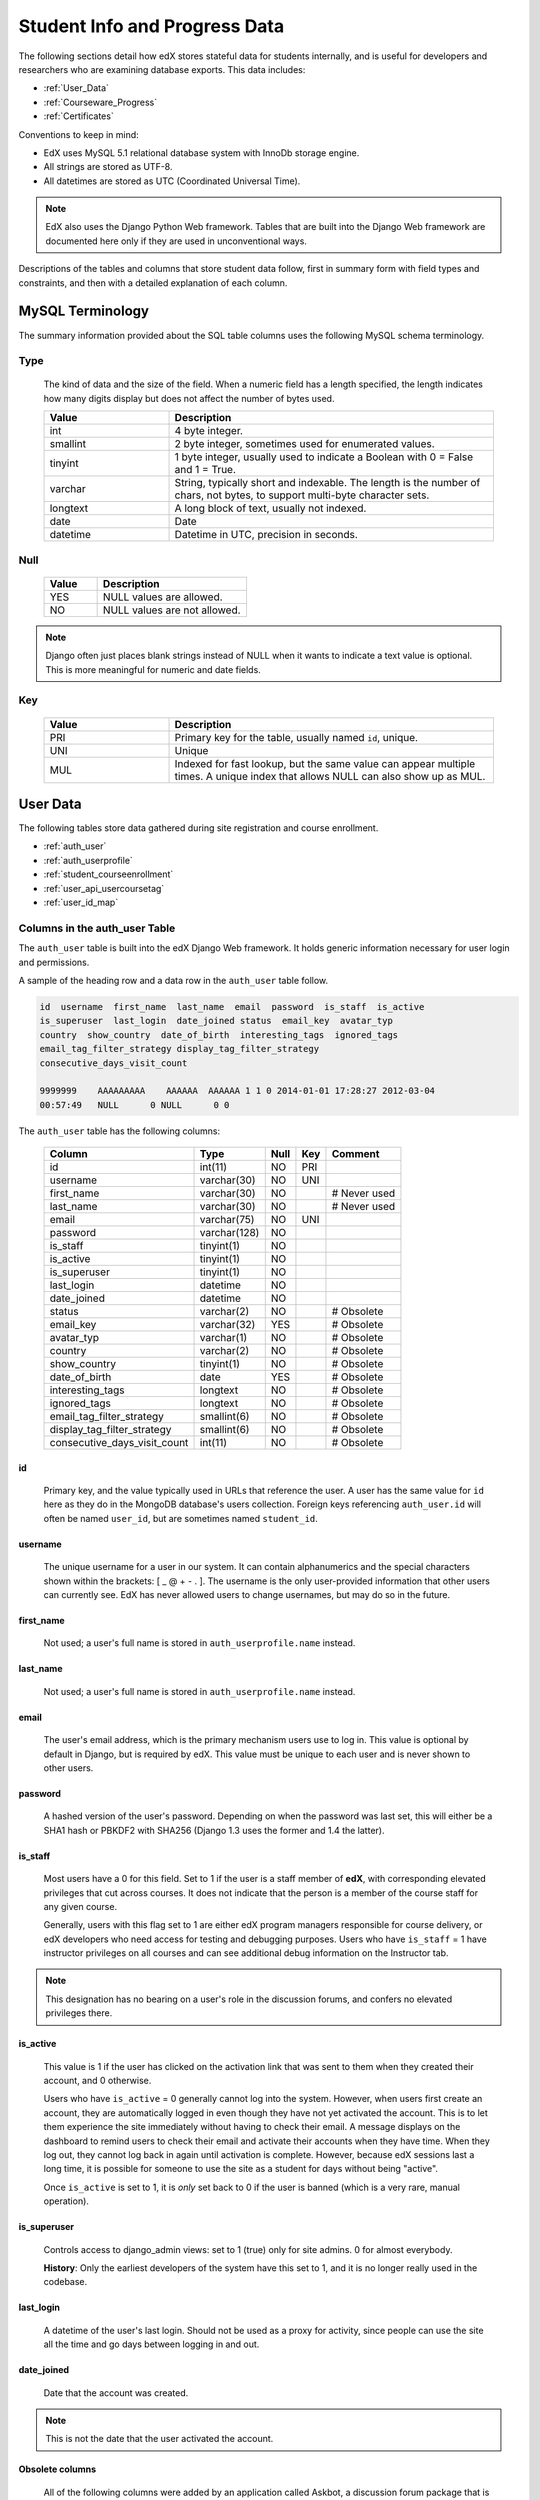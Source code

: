 .. _Student_Info:

##############################
Student Info and Progress Data
##############################

The following sections detail how edX stores stateful data for students internally, and is useful for developers and researchers who are examining database exports. This data includes:

* :ref:`User_Data`
* :ref:`Courseware_Progress`
* :ref:`Certificates`

Conventions to keep in mind:

* EdX uses MySQL 5.1 relational database system with InnoDb storage engine.
* All strings are stored as UTF-8.
* All datetimes are stored as UTC (Coordinated Universal Time).

.. note::
     EdX also uses the Django Python Web framework. Tables that are built into the Django Web framework are documented here only if they are used in unconventional ways.

Descriptions of the tables and columns that store student data follow, first in summary form with field types and constraints, and then with a detailed explanation of each column. 

********************
MySQL Terminology
********************

The summary information provided about the SQL table columns uses the following MySQL schema terminology.

========
Type
========

  The kind of data and the size of the field. When a numeric field has a length specified, the length indicates how many digits display but does not affect the number of bytes used.

  .. list-table::
     :widths: 25 65
     :header-rows: 1

     * - Value
       - Description
     * - int
       - 4 byte integer.
     * - smallint
       - 2 byte integer, sometimes used for enumerated values.
     * - tinyint
       - 1 byte integer, usually used to indicate a Boolean with 0 = False and 1 = True.
     * - varchar
       - String, typically short and indexable. The length is the number of chars, not bytes, to support multi-byte character sets.
     * - longtext
       - A long block of text, usually not indexed.
     * - date
       - Date
     * - datetime
       - Datetime in UTC, precision in seconds.

========
Null
========

  .. list-table::
     :widths: 25 70
     :header-rows: 1

     * - Value
       - Description
     * - YES
       - NULL values are allowed.
     * - NO
       - NULL values are not allowed.

.. note::
     Django often just places blank strings instead of NULL when it wants to indicate a text value is optional. This is more meaningful for numeric and date fields.

========
Key
========

  .. list-table::
     :widths: 25 65
     :header-rows: 1

     * - Value
       - Description
     * - PRI
       - Primary key for the table, usually named ``id``, unique.
     * - UNI
       - Unique
     * - MUL
       - Indexed for fast lookup, but the same value can appear multiple times. A unique index that allows NULL can also show up as MUL.

.. _User_Data:

****************
User Data
****************

The following tables store data gathered during site registration and course enrollment. 

* :ref:`auth_user`
* :ref:`auth_userprofile`
* :ref:`student_courseenrollment`
* :ref:`user_api_usercoursetag`
* :ref:`user_id_map`

.. _auth_user:

================================
Columns in the auth_user Table
================================

The ``auth_user`` table is built into the edX Django Web framework. It holds generic information necessary for user login and permissions. 

A sample of the heading row and a data row in the ``auth_user`` table follow.

.. code-block:: json

    id  username  first_name  last_name  email  password  is_staff  is_active 
    is_superuser  last_login  date_joined status  email_key  avatar_typ
    country  show_country  date_of_birth  interesting_tags  ignored_tags  
    email_tag_filter_strategy display_tag_filter_strategy 
    consecutive_days_visit_count

    9999999    AAAAAAAAA    AAAAAA  AAAAAA 1 1 0 2014-01-01 17:28:27 2012-03-04 
    00:57:49   NULL      0 NULL      0 0

The ``auth_user`` table has the following columns:

  +------------------------------+--------------+------+-----+------------------+
  | Column                       | Type         | Null | Key | Comment          |
  +==============================+==============+======+=====+==================+
  | id                           | int(11)      | NO   | PRI |                  |
  +------------------------------+--------------+------+-----+------------------+
  | username                     | varchar(30)  | NO   | UNI |                  |
  +------------------------------+--------------+------+-----+------------------+
  | first_name                   | varchar(30)  | NO   |     | # Never used     |
  +------------------------------+--------------+------+-----+------------------+
  | last_name                    | varchar(30)  | NO   |     | # Never used     |
  +------------------------------+--------------+------+-----+------------------+
  | email                        | varchar(75)  | NO   | UNI |                  |
  +------------------------------+--------------+------+-----+------------------+
  | password                     | varchar(128) | NO   |     |                  |
  +------------------------------+--------------+------+-----+------------------+
  | is_staff                     | tinyint(1)   | NO   |     |                  |
  +------------------------------+--------------+------+-----+------------------+
  | is_active                    | tinyint(1)   | NO   |     |                  |
  +------------------------------+--------------+------+-----+------------------+
  | is_superuser                 | tinyint(1)   | NO   |     |                  |
  +------------------------------+--------------+------+-----+------------------+
  | last_login                   | datetime     | NO   |     |                  |
  +------------------------------+--------------+------+-----+------------------+
  | date_joined                  | datetime     | NO   |     |                  |
  +------------------------------+--------------+------+-----+------------------+
  | status                       | varchar(2)   | NO   |     | # Obsolete       |
  +------------------------------+--------------+------+-----+------------------+
  | email_key                    | varchar(32)  | YES  |     | # Obsolete       |
  +------------------------------+--------------+------+-----+------------------+
  | avatar_typ                   | varchar(1)   | NO   |     | # Obsolete       |
  +------------------------------+--------------+------+-----+------------------+
  | country                      | varchar(2)   | NO   |     | # Obsolete       |
  +------------------------------+--------------+------+-----+------------------+
  | show_country                 | tinyint(1)   | NO   |     | # Obsolete       |
  +------------------------------+--------------+------+-----+------------------+
  | date_of_birth                | date         | YES  |     | # Obsolete       |
  +------------------------------+--------------+------+-----+------------------+
  | interesting_tags             | longtext     | NO   |     | # Obsolete       |
  +------------------------------+--------------+------+-----+------------------+
  | ignored_tags                 | longtext     | NO   |     | # Obsolete       |
  +------------------------------+--------------+------+-----+------------------+
  | email_tag_filter_strategy    | smallint(6)  | NO   |     | # Obsolete       |
  +------------------------------+--------------+------+-----+------------------+
  | display_tag_filter_strategy  | smallint(6)  | NO   |     | # Obsolete       |
  +------------------------------+--------------+------+-----+------------------+
  | consecutive_days_visit_count | int(11)      | NO   |     | # Obsolete       |
  +------------------------------+--------------+------+-----+------------------+

----
id
----
  Primary key, and the value typically used in URLs that reference the user. A user has the same value for ``id`` here as they do in the MongoDB database's users collection. Foreign keys referencing ``auth_user.id`` will often be named ``user_id``, but are sometimes named ``student_id``.

----------
username
----------
  The unique username for a user in our system. It can contain alphanumerics and the special characters shown within the brackets: [ _ @ + - . ]. The username is the only user-provided information that other users can currently see. EdX has never allowed users to change usernames, but may do so in the future.

------------
first_name
------------
  Not used; a user's full name is stored in ``auth_userprofile.name`` instead.

-----------
last_name
-----------
  Not used; a user's full name is stored in ``auth_userprofile.name`` instead.

-------
email
-------
  The user's email address, which is the primary mechanism users use to log in. This value is optional by default in Django, but is required by edX. This value must be unique to each user and is never shown to other users.

----------
password
----------
  A hashed version of the user's password. Depending on when the password was last set, this will either be a SHA1 hash or PBKDF2 with SHA256 (Django 1.3 uses the former and 1.4 the latter).

----------
is_staff
----------
  Most users have a 0 for this field. Set to 1 if the user is a staff member of **edX**, with corresponding elevated privileges that cut across courses. It does not indicate that the person is a member of the course staff for any given course. 

  Generally, users with this flag set to 1 are either edX program managers responsible for course delivery, or edX developers who need access for testing and debugging purposes. Users who have ``is_staff`` = 1 have instructor privileges on all courses and can see additional debug information on the Instructor tab.

.. note::
     This designation has no bearing on a user's role in the discussion forums, and confers no elevated privileges there.

-----------
is_active
-----------
  This value is 1 if the user has clicked on the activation link that was sent to them when they created their account, and 0 otherwise. 

  Users who have ``is_active`` = 0 generally cannot log into the system. However, when users first create an account, they are automatically logged in even though they have not yet activated the account. This is to let them experience the site immediately without having to check their email. A message displays on the dashboard to remind users to check their email and activate their accounts when they have time. When they log out, they cannot log back in again until activation is complete. However, because edX sessions last a long time, it is possible for someone to use the site as a student for days without being "active".

  Once ``is_active`` is set to 1, it is *only* set back to 0 if the user is banned (which is a very rare, manual operation).

--------------
is_superuser
--------------
  Controls access to django_admin views: set to 1 (true) only for site admins. 0 for almost everybody.

  **History**: Only the earliest developers of the system have this set to 1, and it is no longer really used in the codebase.

------------
last_login
------------
  A datetime of the user's last login. Should not be used as a proxy for activity, since people can use the site all the time and go days between logging in and out.

-------------
date_joined
-------------
  Date that the account was created.

.. note::
     This is not the date that the user activated the account.

-------------------
Obsolete columns
-------------------
  All of the following columns were added by an application called Askbot, a discussion forum package that is no longer part of the system.

  * status
  * email_key
  * avatar_typ
  * country
  * show_country
  * date_of_birth
  * interesting_tags
  * ignored_tags
  * email_tag_filter_strategy
  * display_tag_filter_strategy
  * consecutive_days_visit_count

  Only users who were part of the prototype 6.002x course run in the Spring of 2012 have any information in these columns. Even for those users, most of this information was never collected. Only the columns with values that are automatically generated have any values in them, such as the tag-related columns.

  These columns are unrelated to the discussion forums that edX currently uses, and will eventually be dropped from this table.

.. _auth_userprofile:

======================================
Columns in the auth_userprofile Table
======================================

The ``auth_userprofile`` table stores user demographic data collected during the student registration process. 
Every row in this table corresponds to one row in ``auth_user``. 

A sample of the heading row and a data row in the ``auth_userprofile`` table follow.

.. code-block:: json

    id  user_id name  language  location  meta  courseware  gender  mailing_address 
    year_of_birth level_of_education  goals allow_certificate  country  city

    9999999  AAAAAAAA  AAAAAAAAA English MIT {"old_emails": [["aaaaa@xxxxx.xxx", 
    "2012-11-16T10:28:10.096489"]], "old_names": [["BBBBBBBBBBBBB", "I wanted 
    to test out the name-change functionality", "2012-10-22T12:23:10.598444"]]} 
    course.xml  NULL  NULL  NULL  NULL  NULL  1      NULL

The ``auth_userprofile`` table has the following columns:

  +--------------------+--------------+------+-----+------------------------------------------+
  | Column             | Type         | Null | Key | Comment                                  |
  +====================+==============+======+=====+==========================================+
  | id                 | int(11)      | NO   | PRI |                                          |
  +--------------------+--------------+------+-----+------------------------------------------+
  | user_id            | int(11)      | NO   | UNI |                                          |
  +--------------------+--------------+------+-----+------------------------------------------+
  | name               | varchar(255) | NO   | MUL |                                          |
  +--------------------+--------------+------+-----+------------------------------------------+
  | language           | varchar(255) | NO   | MUL | # Obsolete                               |
  +--------------------+--------------+------+-----+------------------------------------------+
  | location           | varchar(255) | NO   | MUL | # Obsolete                               |
  +--------------------+--------------+------+-----+------------------------------------------+
  | meta               | longtext     | NO   |     |                                          |
  +--------------------+--------------+------+-----+------------------------------------------+
  | courseware         | varchar(255) | NO   |     | # Obsolete                               |
  +--------------------+--------------+------+-----+------------------------------------------+
  | gender             | varchar(6)   | YES  | MUL | # Only users signed up after prototype   |
  +--------------------+--------------+------+-----+------------------------------------------+
  | mailing_address    | longtext     | YES  |     | # Only users signed up after prototype   |
  +--------------------+--------------+------+-----+------------------------------------------+
  | year_of_birth      | int(11)      | YES  | MUL | # Only users signed up after prototype   |
  +--------------------+--------------+------+-----+------------------------------------------+
  | level_of_education | varchar(6)   | YES  | MUL | # Only users signed up after prototype   |
  +--------------------+--------------+------+-----+------------------------------------------+
  | goals              | longtext     | YES  |     | # Only users signed up after prototype   |
  +--------------------+--------------+------+-----+------------------------------------------+
  | allow_certificate  | tinyint(1)   | NO   |     |                                          |
  +--------------------+--------------+------+-----+------------------------------------------+
  | country            | varchar(2)   | YES  |     |                                          |  
  +--------------------+--------------+------+-----+------------------------------------------+
  | city               | longtext     | YES  |     |                                          | 
  +--------------------+--------------+------+-----+------------------------------------------+

**History**: ``country`` and ``city`` added January 2014. The organization of this table was different for the students who signed up for the MITx prototype phase in the spring of 2012, than for those who signed up afterwards. The column descriptions that follow detail the differences in the demographic data gathered.

----
id
----
  Primary key, not referenced anywhere else.

---------
user_id
---------
  A foreign key that maps to ``auth_user.id``.

------
name
------
  String for a user's full name. EdX makes no constraints on language or breakdown into first/last name. The names are never shown to other students. International students usually enter a romanized version of their names, but not always. Name changes are permitted, and the previous name is logged in the ``meta`` field.

  **History**: A former edX policy required manual approval of name changes to guard the integrity of the certificates. Students would submit a name change request, and an edX team member would approve or reject the request. 

----------
language
----------
  No longer used. 

  **History**: User's preferred language, asked during the sign up process for the 6.002x prototype course given in the Spring of 2012. Sometimes written in those languages. EdX stopped collecting this data after MITx transitioned to edX, but never removed the values for the first group of students.

----------
location
----------
  No longer used. 

  **History**: User's location, asked during the sign up process for the 6.002x prototype course given in the Spring of 2012. The request was not specific, so people tended to put the city they were in, though some just supplied a country and some got as specific as their street address. Again, sometimes romanized and sometimes written in their native language. Like ``language``, edX stopped collecting this column after MITx transitioned to edX, so it is only available for the first batch of students.

------
meta
------
  An optional, freeform text field that stores JSON data. This field allows us to associate arbitrary metadata with a user. An example of the JSON that can be stored in this field follows, using pretty print for an easier-to-read display format.

.. code-block:: json

 {
  "old_names": [
    [
      "Mike Smith",
      "Mike's too informal for a certificate.",
      "2012-11-15T17:28:12.658126"
    ],
    [
      "Michael Smith",
      "I want to add a middle name as well.",
      "2013-02-07T11:15:46.524331"
    ]
  ],
  "old_emails": [
    [
      "mr_mike@email.com",
      "2012-10-18T15:21:41.916389"
    ]
  ],
  "6002x_exit_response": {
    "rating": [
      "6"
    ],
    "teach_ee": [
      "I do not teach EE."
    ],
    "improvement_textbook": [
      "I'd like to get the full PDF."
    ],
    "future_offerings": [
      "true"
    ],
    "university_comparison": [
      "This course was <strong>on the same level<\/strong> as the university class."
    ],
    "improvement_lectures": [
      "More PowerPoint!"
    ],
    "highest_degree": [
      "Bachelor's degree."
    ],
    "future_classes": [
      "true"
    ],
    "future_updates": [
      "true"
    ],
    "favorite_parts": [
      "Releases, bug fixes, and askbot."
    ]
  }
 }

Details about this metadata follow. Please note that the "fields" described here are found as JSON attributes *inside* a given ``meta`` field, and are *not* separate database columns of their own.

  ``old_names``

    A list of the previous names this user had, and the timestamps at which they submitted a request to change those names. These name change request submissions used to require a staff member to approve it before the name change took effect. This is no longer the case, though their previous names are still recorded.

    Note that the value stored for each entry is the name they had, not the name they requested to get changed to. People often changed their names as the time for certificate generation approached, to replace nicknames with their actual names or correct spelling/punctuation errors.

    The timestamps are UTC, like all datetimes stored in our system.

  ``old_emails``

    A list of previous emails this user had, with timestamps of when they changed them, in a format similar to `old_names`. There was never an approval process for this.

    The timestamps are UTC, like all datetimes stored in our system.

  ``6002x_exit_response``

    Answers to a survey that was sent to students after the prototype 6.002x course in the Spring of 2012. The questions and number of questions were randomly selected to measure how much survey length affected response rate. Only students from this course have this field.

------------
courseware
------------
  No longer used. 

  **History**: At one point, it was part of a way to do A/B tests, but it has not been used for anything meaningful since the conclusion of the prototype course in the spring of 2012.

--------
gender
--------
  Collected during student signup from a dropdown list control. 

  .. list-table::
       :widths: 10 80
       :header-rows: 1

       * - Value
         - Description
       * - f
         - Female
       * - m
         - Male
       * - o
         - Other
       * - (blank)
         - User did not specify a gender.
       * - NULL
         - This student signed up before this information was collected.

  **History**: This information began to be collected after the transition from MITx to edX; prototype course students have NULL for this field.

-----------------
mailing_address
-----------------
  Collected during student signup from a text field control. A blank string for students who elect not to enter anything.

  **History**: This information began to be collected after the transition from MITx to edX; prototype course students have NULL for this field.

---------------
year_of_birth
---------------
  Collected during student signup from a dropdown list control. NULL for students who decide not to fill this in.

  **History**: This information began to be collected after the transition from MITx to edX; prototype course students have NULL for this field.

--------------------
level_of_education
--------------------
  Collected during student signup from a dropdown list control. 

  .. list-table::
       :widths: 10 80
       :header-rows: 1

       * - Value
         - Description
       * - p
         - Doctorate.
       * - m
         - Master's or professional degree.
       * - b
         - Bachelor's degree.
       * - a
         - Associate's degree.
       * - hs
         - Secondary/high school.
       * - jhs
         - Junior secondary/junior high/middle school.
       * - el
         - Elementary/primary school.
       * - none
         - None.
       * - other
         - Other.
       * - (blank)
         - User did not specify level of education.
       * - p_se
         - Doctorate in science or engineering (no longer used).
       * - p_oth
         - Doctorate in another field (no longer used).
       * - NULL
         - This student signed up before this information was collected.

  **History**: Data began to be collected in this column after the transition from MITx to edX; prototype course students have NULL for this field.

-------
goals
-------
  Collected during student signup from a text field control with the label "Goals in signing up for edX". A blank string for students who elect not to enter anything.

  **History**: This information began to be collected after the transition from MITx to edX; prototype course students have NULL for this field. 

-------------------
allow_certificate
-------------------
  Set to 1 (true). 

  **History**: Prior to 10 Feb 2014, this field was set to 0 (false) if log
  analysis revealed that the student was accessing the edX site from a country
  that the U.S. had embargoed. This restriction is no longer in effect, and on
  10 Feb 2014 this value was changed to 1 for all users.


----------------------
country
----------------------
  Stores a two-digit country code based on the selection made by the student
  during registration. Set to an empty string for students who do not select a
  country.

  **History**: Added in Jan 2014, but not implemented until 18 Sep 2014. Null
  for all user profiles created before 18 Sep 2014.

------
city
------
  Not currently used. Set to null for all user profiles.

  **History**: Added in Jan 2014, not yet implemented.

.. _student_courseenrollment:

==============================================
Columns in the student_courseenrollment Table
==============================================

A row in this table represents a student's enrollment for a particular course run. 

.. note:: A row is created for every student who starts the enrollment process, even if they never complete registration.

**History**: As of 20 Aug 2013, this table retains the records of students who unenroll. Records are no longer deleted from this table.

A sample of the heading row and a data row in the ``student_courseenrollment`` table follow.

.. code-block:: sql

    id  user_id course_id created is_active mode

    1135683 9999999 edX/DemoX/Demo_course 2013-03-19 17:20:58 1 honor

The ``student_courseenrollment`` table has the following columns:

+-----------+--------------+------+-----+---------+----------------+
| Field     | Type         | Null | Key | Default | Extra          |
+===========+==============+======+=====+=========+================+
| id        | int(11)      | NO   | PRI | NULL    | auto_increment |
+-----------+--------------+------+-----+---------+----------------+
| user_id   | int(11)      | NO   | MUL | NULL    |                |
+-----------+--------------+------+-----+---------+----------------+
| course_id | varchar(255) | NO   | MUL | NULL    |                |
+-----------+--------------+------+-----+---------+----------------+
| created   | datetime     | YES  | MUL | NULL    |                |
+-----------+--------------+------+-----+---------+----------------+
| is_active | tinyint(1)   | NO   |     | NULL    |                |
+-----------+--------------+------+-----+---------+----------------+
| mode      | varchar(100) | NO   |     | NULL    |                |
+-----------+--------------+------+-----+---------+----------------+

----
id
----
  Primary key.

---------
user_id
---------
  Student's ID in ``auth_user.id``.

-----------
course_id
-----------
  The ID of the course run that the user is enrolling in, in the format
  ``{key type}:{org}+{course}+{run}``. For example,
  ``course-v1:edX+DemoX+Demo_2014``. When you view the course content in your
  browser, the ``course_id`` appears as part of the URL. For example,
  ``http://www.edx.org/courses/course-v1:edX+DemoX+Demo_2014/info``.

  **History**: In October 2014, identifiers for some new courses began to use
  the format shown above. Other new courses, and all courses created prior to
  October 2014, use the format ``{org}/{course}/{run}``,  for example,
  ``MITx/6.002x/2012_Fall``. The URL format for a course with a ``course_id``
  in this format was
  ``https://www.edx.org/courses/MITx/6.002x/2012_Fall/info``.

---------
created
---------
  Stores the date and time that this row was created, in UTC format.

-----------
is_active
-----------
  Boolean indicating whether this enrollment is active. If an enrollment is not active, a student is not enrolled in that course. For example, if a student decides to unenroll from the course, ``is_active`` is set to 0 (false). The student's state in ``courseware_studentmodule`` is untouched, so courseware state is not lost if a student unenrolls and then re-enrolls.  

  ``is_active`` can also be set to 0 if a student begins the process of enrolling in a course by purchasing a verified certificate, but then abandons the shopping cart before completing the purchase (and the enrollment).

  **History**: This column was introduced in the 20 Aug 2013 release. Before this release, unenrolling a student simply deleted the row in ``student_courseenrollment``.

------
mode
------
  String indicating what kind of enrollment this is: audit, honor,
  professional, verified, or blank.

  **History**: All enrollments prior to 20 Aug 2013 are "honor". The "professional" value was added for courses on edx.org on %% 2014.

  .. _user_api_usercoursetag:

============================================
Columns in the user_api_usercoursetag Table
============================================

This table uses key-value pairs to store metadata about a specific student's involvement in a specific course. For example, for a course that assigns students to groups randomly for A/B testing, a row in this table identifies the student's assignment to a partition and group.

**History**: Added 7 Mar 2014.

.. need a sample header and row from a data package when available

The ``user_api_usercoursetag`` table has the following columns: 

.. list-table::
     :widths: 15 15 15 15
     :header-rows: 1

     * - Column
       - Type
       - Null
       - Key
     * - user_id
       - int(11)  
       - NO
       - PRI
     * - course_id
       - varchar(255)
       - NO
       -
     * - key
       - varchar(255)
       - NO
       -
     * - value
       - textfield
       - NO
       -

.. need type, null, key for each one

---------
user_id
---------
  The student's ID in ``auth_user.id``.

-----------
course_id
-----------
  The course identifier, in the format ``{key type}:{org}+{course}+{run}``. For
  example, ``course-v1:edX+DemoX+Demo_2014``.

  **History**: In October 2014, identifiers for some new courses began to use
  the format shown above. Other new courses, and all courses created prior to
  October 2014, use the format ``{org}/{course}/{run}``,  for example,
  ``MITx/6.002x/2012_Fall``.

----
key
----
  Identifies an attribute of the course. 

  For example, for a course that includes modules that are set up to perform A/B testing, the value in this column identifies a partition, or type of experiment. The key for the partition is in the format ``xblock.partition_service.partition_ID``, where ID is an integer.

------
value
------
  The content for the key that is set for a student. 

  For example, for a course that includes modules that are set up to perform A/B testing, this column stores the group ID of the particular group the student is assigned to within the partition.

.. _user_id_map:

==================================
Columns in the user_id_map Table
==================================

A row in this table maps a student's real user ID to an anonymous ID generated to obfuscate the student's identity.

A sample of the heading row and a data row in the ``user_id_map`` table follow.

.. code-block:: sql

    hash_id id  username

    e9989f2cca1d699d88e14fd43ccb5b5f  9999999 AAAAAAAA

The ``student_courseenrollment`` table has the following columns: 

.. list-table::
     :widths: 15 15 15 15
     :header-rows: 1

     * - Column
       - Type
       - Null
       - Key
     * - hashid
       - int(11) 
       - NO
       - PRI
     * - id
       - int(11)
       - NO
       -
     * - username
       - varchar(30)
       - NO
       -

----------
hash_id
----------
   The user ID generated to obfuscate the student's identity.

---------
id
---------
  The student's ID in ``auth_user.id``.

-----------
username
-----------
  The student's username in ``auth_user.username``. 

.. _Courseware_Progress:

************************
Courseware Progress Data
************************

Any piece of content in the courseware can store state and score in the ``courseware_studentmodule`` table. Grades and the user Progress page are generated by doing a walk of the course contents, searching for graded items, looking up a student's entries for those items in ``courseware_studentmodule`` via *(course_id, student_id, module_id)*, and then applying the grade weighting found in the course policy and grading policy files. Course policy files determine how much weight one problem has relative to another, and grading policy files determine how much categories of problems are weighted (for example, HW=50%, Final=25%, etc.).

==================================
About Modules
==================================

It's important to understand what "modules" are in the context of our system, as the terminology can be confusing. For the conventions of this table and many parts of our code, a "module" is a content piece that appears in the courseware. This can be nearly anything that appears when users are in the courseware tab: a video, a piece of HTML, a problem, etc. Modules can also be collections of other modules, such as sequences, verticals (modules stacked together on the same page), weeks, chapters, etc. In fact, the course itself is a top level module that contains all the other contents of the course as children. You can imagine the entire course as a tree with modules at every node.

Modules can store state, but whether and how they do so varies based on the implementation for that particular kind of module. When a user loads a page, the system looks up all the modules that need to be rendered in order to display it, and then asks the database to look up state for those modules for that user. If there is no corresponding entry for that user for a given module, a new row is created and the state is set to an empty JSON dictionary.

.. _courseware_studentmodule:

====================================================================
Columns in the courseware_studentmodule Table
====================================================================

The ``courseware_studentmodule`` table holds all courseware state for a given user. 

A sample of the heading row and a data row in the ``courseware_studentmodule`` table follow.

.. code-block:: sql

    id  module_type module_id student_id  state grade created modified  max_grade done  
    course_id

    33973858  course  i4x://edX/DemoX/course/Demo_course  96452 {"position": 3} NULL  
    2013-03-19 17:21:07 2014-01-07 20:18:54 NULL  na  edX/DemoX/Demo_course

Students have a separate row for every piece of content that they access or that is created to hold state data, making this the largest table in the data package. 


The ``courseware_studentmodule`` table has the following columns:

+-------------+--------------+------+-----+---------+----------------+
| Field       | Type         | Null | Key | Default | Extra          |
+=============+==============+======+=====+=========+================+
| id          | int(11)      | NO   | PRI | NULL    | auto_increment |
+-------------+--------------+------+-----+---------+----------------+
| module_type | varchar(32)  | NO   | MUL | problem |                |
+-------------+--------------+------+-----+---------+----------------+
| module_id   | varchar(255) | NO   | MUL | NULL    |                |
+-------------+--------------+------+-----+---------+----------------+
| student_id  | int(11)      | NO   | MUL | NULL    |                |
+-------------+--------------+------+-----+---------+----------------+
| state       | longtext     | YES  |     | NULL    |                |
+-------------+--------------+------+-----+---------+----------------+
| grade       | double       | YES  | MUL | NULL    |                |
+-------------+--------------+------+-----+---------+----------------+
| created     | datetime     | NO   | MUL | NULL    |                |
+-------------+--------------+------+-----+---------+----------------+
| modified    | datetime     | NO   | MUL | NULL    |                |
+-------------+--------------+------+-----+---------+----------------+
| max_grade   | double       | YES  |     | NULL    |                |
+-------------+--------------+------+-----+---------+----------------+
| done        | varchar(8)   | NO   | MUL | NULL    |                |
+-------------+--------------+------+-----+---------+----------------+
| course_id   | varchar(255) | NO   | MUL | NULL    |                |
+-------------+--------------+------+-----+---------+----------------+

----
id
----
  Primary key. Rarely used though, since most lookups on this table are searches on the three tuple of `(course_id, student_id, module_id)`.

-------------
module_type
-------------

  .. list-table::
     :widths: 20 70
     :header-rows: 1

     * - Type
       - Description
     * - chapter
       - The top level categories for a course. Each of these is usually labeled as a Week in the courseware, but this is just convention.
     * - combinedopenended
       - A module type developed for grading open ended questions via self assessment, peer assessment, and machine learning.
     * - conditional
       - Allows you to prevent access to certain parts of the courseware if other parts have not been completed first.
     * - course
       - The top level course module of which all course content is descended.
     * - crowdsource_hinter
       - Not currently used. **History**: This ``module_type`` was included in a single course on a test basis and then deprecated. 
     * - lti
       - Learning Tools Interoperability component that adds an external learning application to display content, or to display content and also require a student response. 
     * - peergrading
       - Indicates a problem that is graded by other students. An option for grading open ended questions.
     * - poll_question
       - Not currently used. **History**: This ``module_type`` was included in a single course on a test basis and then deprecated. 
     * - problem
       - A problem that the user can submit solutions for. EdX offers many different varieties.
     * - problemset
       - A collection of problems and supplementary materials, typically used for homeworks and rendered as a horizontal icon bar in the courseware. Use is inconsistent, and some courses use a ``sequential`` instead.
     * - randomize
       - Identifies a module in which one of several possible defined alternatives is randomly selected for display to each student. 
     * - selfassessment
       - Self assessment problems. Used in a single course in Fall 2012 as an early test of the open ended grading system. Deprecated in favor of ``combinedopenended``. 
     * - sequential
       - A collection of videos, problems, and other materials, rendered as a horizontal icon bar in the courseware.
     * - timelimit
       - Not currently used. **History**: This ``module_type`` was included in a single course on a test basis and then deprecated. 
     * - video
       - A component that makes a video file available for students to play.
     * - videoalpha
       - Not currently used. **History**: During the implementation of a change to the ``video`` ``module_type``, both ``video`` and ``videoalpha`` were stored. The ``videoalpha`` type was then deprecated.
     * - videosequence
       - A collection of videos, exercise problems, and other materials, rendered as a horizontal icon bar in the courseware. **History**: This ``module_type`` is no longer in use, courses now use ``sequential`` instead.
     * - word_cloud
       - A specialized problem that produces a graphic from the words that students enter.

-----------
module_id
-----------
  Unique ID for a distinct piece of content in a course. Each ``module_id`` is
  recorded as a URL with the format ``{key type}:{org}+{course}+{run}@{module
  type}+block@{module name or hash code}``. Having URLs of this form gives
  content a canonical representation even during a transition between back-end
  data stores.

  As an example, this ``module_id``:

    ``block-v1:edX+DemoX+Demo_2014+type@problem+block@303034da25524878a2e66fb57c91cf85``

  contains the following parts.

  .. list-table::
     :widths: 15 20 55
     :header-rows: 1

     * - Part
       - Example Value
       - Definition
     * - {key type}
       - block-v1
       - The type of namespace identifier, including the implementation
         version.
     * - {org}
       - edX
       - The organization part of the ID, indicating what organization created
         this piece of content.
     * - {course}
       - DemoX
       - The course that this content was created for. 
     * - {run}
       - Demo_2014
       - The term or specific iteration of the course. 
     * - type@{module type}
       - type@problem
       - The module type. The same value is stored in the
         ``courseware_studentmodule.module_type`` column.
     * - block@{module name or hash code}
       - block@303034da25524878a2e66fb57c91cf85
       - The name that the content creators supplied for this module. If the
         module does not have a name, the system generates a hash code as its
         identifier.

**History**: In October 2014, identifiers for modules in some new courses began
to use the format shown above. Other new courses, and all courses created prior
to October 2014, use the format ``i4x://{org}/{course}/{module type}/{module
name or hash code}``. For example,
``i4x://MITx/3.091x/problemset/Sample_Problems``. Note that this format does
not include course run information, so the
``courseware_studentmodule.course_id`` column may need to be used as well.

------------
student_id
------------
  A reference to ``auth_user.id``, this is the student that this module state row belongs to.

-------
state
-------
  This is a JSON text field where different module types are free to store their state however they wish.

  ``course``, ``chapter``, ``problemset``, ``sequential``, ``videosequence``

    The state for all of these container modules is a JSON dictionary indicating the user's last known position within this container. This is 1-indexed, not 0-indexed, mostly because it was released that way and a later change would have broken saved navigation state for users.

    Example: ``{"position" : 3}``

    When this user last interacted with this course/chapter/etc., they clicked on the third child element. Note that the position is a simple index and not a ``module_id``, so if you rearranged the order of the contents, it would not be smart enough to accomodate the changes and would point users to the wrong place.

    The hierarchy of these containers is ``course > chapter > (problemset | sequential | videosequence)``

  ``combinedopenended``

    The JSON document includes attributes that identify the student's ``answer``, a ``rubric_xml`` that includes the complete XML syntax for the rubric, the ``score`` earned and the ``max_score``, and the ``grader_id`` (the ``auth_user.id``) of each student who assessed the answer. 

.. is a complete list of all possible attributes needed? 26 Feb 14  

  ``conditional``

    Conditionals don't actually store any state, so this value is always an empty JSON dictionary (`'{}'`). These entries may be removed altogether.

  ``problem``

    There are many kinds of problems supported by the system, and they all have different state requirements. Note that a single problem can have many different response fields. If a problem generates a random circuit and asks five questions about it, then all of that is stored in one row in ``courseware_studentmodule``.

.. Include the different problem types and info about the state.

  ``selfassessment``

   In the course that used this module type, the JSON document included attributes for the ``student_answers``, the ``scores`` earned and ``max_score``, and any ``hints`` provided.

-------
grade
-------
  Floating point value indicating the total unweighted grade for this problem that the student has scored. Basically how many responses they got right within the problem.

  Only ``problem`` and ``selfassessment`` types use this column. All other modules set this to NULL. Due to a quirk in how rendering is done, ``grade`` can also be NULL for a tenth of a second or so the first time that a user loads a problem. The initial load triggers two writes, the first of which sets the ``grade`` to NULL, and the second of which sets it to 0.

---------
created
---------
  Datetime when this row was created, which is typically when the student first accesses this piece of content.

  **Note**: For a module that contains multiple child modules, a row is created for each of them when the student first accesses one of them.

----------
modified
----------
  Datetime when this row was last updated. Set to be equal to ``created`` at first. A change in ``modified`` implies that there was a state change, usually in response to a user action like saving or submitting a problem, or clicking on a navigational element that records its state. However it can also be triggered if the module writes multiple times on its first load, like problems do (see note in ``grade``).

-----------
max_grade
-----------
  Floating point value indicating the total possible unweighted grade for this problem, or basically the number of responses that are in this problem. Though in practice it's the same for every entry with the same ``module_id``, it is technically possible for it to be anything. 

  Another way in which ``max_grade`` can differ between entries with the same ``module_id`` is if the problem was modified after the ``max_grade`` was written and the user never went back to the problem after it was updated. This might happen if a member of the course staff puts out a problem with five parts, realizes that the last part doesn't make sense, and decides to remove it. People who saw and answered it when it had five parts and never came back to it after the changes had been made will have a ``max_grade`` of 5, while people who saw it later will have a ``max_grade`` of 4.

  Only graded module types use this column, with ``problem`` being the primary example. All other modules set this to NULL.

------
done
------
  Not used. The value ``na`` appears in every row.

-----------
course_id
-----------
  The course that this row applies to, in the format ``{key
  type}:{org}+{course}+{run}``. For example, ``course-v1:edX+DemoX+Demo_2014``.

  Because the same course content (content with the same ``module_id``) can be
  used in different courses, student state is tracked separately for each
  course.

  **History**: In October 2014, identifiers for some new courses began to use
  the format shown above. Other new courses, and all courses created prior to
  October 2014, use the format ``{org}/{course}/{run}``,  for example,
  ``MITx/6.002x/2012_Fall``.

.. _Certificates:

******************
Certificate Data
******************

.. _certificates_generatedcertificate:

=======================================================
Columns in the certificates_generatedcertificate Table
=======================================================

The ``certificates_generatedcertificate`` table tracks the state of certificates and final grades for a course. The table is  populated when a script is run to grade all of the students who are enrolled in the course at that time and issue certificates. The  certificate process can be rerun and this table is updated appropriately.

A sample of the heading row and two data rows in the ``certificates_generatedcertificate`` table follow.

.. code-block:: sql

 id  user_id  download_url  grade  course_id  key  distinction  status  verify_uuid 
 download_uuid  name  created_date  modified_date error_reason  mode

 26  9999999 
 https://s3.amazonaws.com/verify.edx.org/downloads/9_hash_1/Certificate.pdf  
 0.84  BerkeleyX/CS169.1x/2012_Fall  f_hash_a   0   downloadable  2_hash_f  
 9_hash_1  AAAAAA  2012-11-10  00:12:11  2012-11-10  00:12:13   honor

 27  9999999        0.0  BerkeleyX/CS169.1x/2012_Fall    0  notpassing  AAAAAA  
 2012-11-10  00:12:11  2012-11-26  19:06:19  honor

The ``certificates_generatedcertificate`` table has the following columns:

+---------------+--------------+------+-----+---------+----------------+
| Field         | Type         | Null | Key | Default | Extra          |
+===============+==============+======+=====+=========+================+
| id            | int(11)      | NO   | PRI | NULL    | auto_increment |
+---------------+--------------+------+-----+---------+----------------+
| user_id       | int(11)      | NO   | MUL | NULL    |                |
+---------------+--------------+------+-----+---------+----------------+
| download_url  | varchar(128) | NO   |     | NULL    |                |
+---------------+--------------+------+-----+---------+----------------+
| grade         | varchar(5)   | NO   |     | NULL    |                |
+---------------+--------------+------+-----+---------+----------------+
| course_id     | varchar(255) | NO   | MUL | NULL    |                |
+---------------+--------------+------+-----+---------+----------------+
| key           | varchar(32)  | NO   |     | NULL    |                |
+---------------+--------------+------+-----+---------+----------------+
| distinction   | tinyint(1)   | NO   |     | NULL    |                |
+---------------+--------------+------+-----+---------+----------------+
| status        | varchar(32)  | NO   |     | NULL    |                |
+---------------+--------------+------+-----+---------+----------------+
| verify_uuid   | varchar(32)  | NO   |     | NULL    |                |
+---------------+--------------+------+-----+---------+----------------+
| download_uuid | varchar(32)  | NO   |     | NULL    |                |
+---------------+--------------+------+-----+---------+----------------+
| name          | varchar(255) | NO   |     | NULL    |                |
+---------------+--------------+------+-----+---------+----------------+
| created_date  | datetime     | NO   |     | NULL    |                |
+---------------+--------------+------+-----+---------+----------------+
| modified_date | datetime     | NO   |     | NULL    |                |
+---------------+--------------+------+-----+---------+----------------+
| error_reason  | varchar(512) | NO   |     | NULL    |                |
+---------------+--------------+------+-----+---------+----------------+
| mode          | varchar(32)  | NO   |     | NULL    |                |
+---------------+--------------+------+-----+---------+----------------+

---------
id
---------
  The primary key. 

----------------------
user_id, course_id
----------------------
  The table is indexed by user and course.

--------------
download_url
--------------
  The ``download_url`` contains the full URL to the certificate. 

-------
grade
-------
  The grade computed the last time certificate generation ran. If the courseware, student state, or grading policy change, the value in this column can be different than the grade shown on a student's Progress page.

---------
key
---------
  Used internally only. A random string that is used to match server requests to responses sent to the LMS. 

-----------------
distinction
-----------------
  Not used. 

  **History**: This was used for letters of distinction for 188.1x, but is not being used for any current courses.

--------
status
--------
  Status can be one of these states:

  .. list-table::
       :widths: 15 80
       :header-rows: 1

       * - Value
         - Description
       * - deleted 
         - The certificate has been deleted.
       * - deleting 
         - A request has been made to delete a certificate.
       * - downloadable 
         - The student passed the course and a certificate is available for download.
       * - error 
         - An error ocurred during certificate generation.
       * - generating 
         - A request has been made to generate a certificate but it has not yet been generated.
       * - notpassing 
         - The student's grade is not a passing grade. 
       * - regenerating 
         - A request has been made to regenerate a certificate but it has not yet been generated.
       * - restricted 
         - No longer used. **History**: Specified when ``userprofile.allow_certificate`` was set to false: to indicate that the student was on the restricted embargo list. 
       * - unavailable 
         - No entry, typically because the student has not yet been graded for certificate generation.

  After a course has been graded and certificates have been issued, status is one of:

  * downloadable
  * notpassing

-------------
verify_uuid
-------------
  A hash code that verifies the validity of a certificate. Included on the certificate itself as part of a URL. 
  
-------------
download_uuid
-------------
  A hash code that identifies this student's certificate. Included as part of the ``download_url``. 

------
name
------
  This column records the name of the student that was set at the time the student was graded and the certificate was generated.

---------------
created_date
---------------
  Date this row in the database was created.

---------------
modified_date
---------------
  Date this row in the database was modified.

---------------
error_reason
---------------
  Used internally only. Logs messages that are used for debugging if the certificate generation process fails.

---------------
mode
---------------
  Contains the value found in the ``enrollment.mode`` field for a student and course at the time the certificate was generated: blank, audit, honor, or verified. This value is not updated if the student's ``enrollment.mode`` changes after certificates are generated. 
